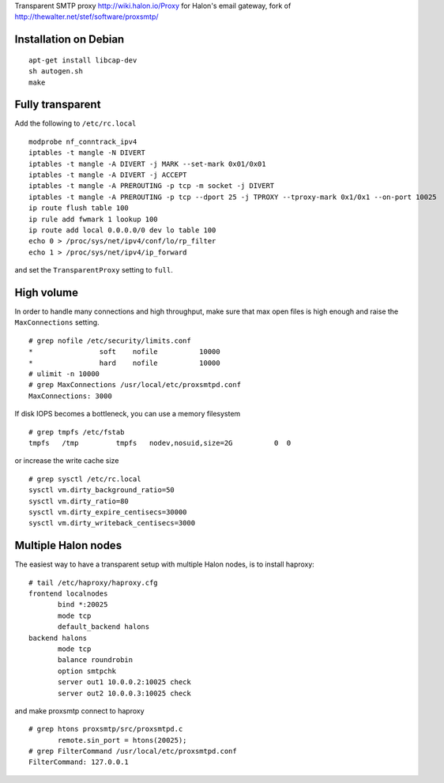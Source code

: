 Transparent SMTP proxy http://wiki.halon.io/Proxy for Halon's email gateway, fork of http://thewalter.net/stef/software/proxsmtp/

Installation on Debian
----------------------
::

  apt-get install libcap-dev
  sh autogen.sh
  make
  
Fully transparent
-----------------

Add the following to ``/etc/rc.local``
::

 modprobe nf_conntrack_ipv4
 iptables -t mangle -N DIVERT
 iptables -t mangle -A DIVERT -j MARK --set-mark 0x01/0x01
 iptables -t mangle -A DIVERT -j ACCEPT
 iptables -t mangle -A PREROUTING -p tcp -m socket -j DIVERT
 iptables -t mangle -A PREROUTING -p tcp --dport 25 -j TPROXY --tproxy-mark 0x1/0x1 --on-port 10025
 ip route flush table 100
 ip rule add fwmark 1 lookup 100
 ip route add local 0.0.0.0/0 dev lo table 100
 echo 0 > /proc/sys/net/ipv4/conf/lo/rp_filter
 echo 1 > /proc/sys/net/ipv4/ip_forward

and set the ``TransparentProxy`` setting to ``full``.

High volume
-----------

In order to handle many connections and high throughput, make sure that max open
files is high enough and raise the ``MaxConnections`` setting.

::

 # grep nofile /etc/security/limits.conf 
 *                soft    nofile          10000
 *                hard    nofile          10000
 # ulimit -n 10000
 # grep MaxConnections /usr/local/etc/proxsmtpd.conf 
 MaxConnections: 3000

If disk IOPS becomes a bottleneck, you can use a memory filesystem

::

 # grep tmpfs /etc/fstab
 tmpfs   /tmp         tmpfs   nodev,nosuid,size=2G          0  0
 
or increase the write cache size
 
::
 
 # grep sysctl /etc/rc.local
 sysctl vm.dirty_background_ratio=50
 sysctl vm.dirty_ratio=80
 sysctl vm.dirty_expire_centisecs=30000
 sysctl vm.dirty_writeback_centisecs=3000

Multiple Halon nodes
--------------------

The easiest way to have a transparent setup with multiple Halon nodes, is to install haproxy:

::

 # tail /etc/haproxy/haproxy.cfg
 frontend localnodes
        bind *:20025
        mode tcp
        default_backend halons
 backend halons
        mode tcp
        balance roundrobin
        option smtpchk
        server out1 10.0.0.2:10025 check
        server out2 10.0.0.3:10025 check

and make proxsmtp connect to haproxy

::

 # grep htons proxsmtp/src/proxsmtpd.c
	remote.sin_port = htons(20025);
 # grep FilterCommand /usr/local/etc/proxsmtpd.conf 
 FilterCommand: 127.0.0.1 
